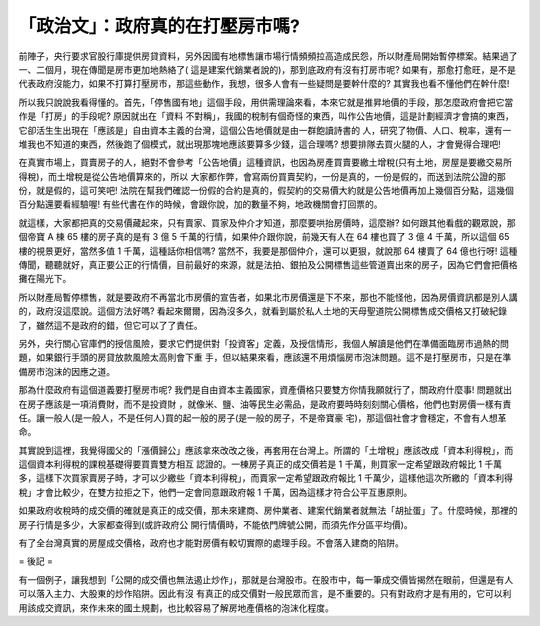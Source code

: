 「政治文」：政府真的在打壓房市嗎?
================================================================================

前陣子，央行要求官股行庫提供房貸資料，另外因國有地標售讓市場行情頻頻拉高造成民怨，所以財產局開始暫停標案。結果過了一、二個月，現在傳聞是房市更加地熱絡了(
這是建案代銷業者說的)，那到底政府有沒有打房市呢?
如果有，那愈打愈旺，是不是代表政府沒能力，如果不打算打壓房市，那這些動作，我想，很多人會有一些疑問是要幹什麼的? 其實我也看不懂他們在幹什麼!

所以我只說說我看得懂的。首先，「停售國有地」這個手段，用供需理論來看，本來它就是推昇地價的手段，那怎麼政府會把它當作是「打房」的手段呢? 原因就出在「資料
不對稱」，我國的稅制有個奇怪的東西，叫作公告地價，這是計劃經濟才會搞的東西，它卻活生生出現在「應該是」自由資本主義的台灣，這個公告地價就是由一群飽讀詩書的
人，研究了物價、人口、稅率，還有一堆我也不知道的東西，然後跑了個模式，就出現那塊地應該要算多少錢，這合理嗎? 想要排隊去買火腿的人，才會覺得合理吧!

在真實市場上，買賣房子的人，絕對不會參考「公告地價」這種資訊，也因為房產買賣要繳土增稅(只有土地，房屋是要繳交易所得稅)，而土增稅是從公告地價算來的，所以
大家都作弊，會寫兩份買賣契約，一份是真的，一份是假的，而送到法院公證的那份，就是假的，這可笑吧!
法院在幫我們確認一份假的合約是真的，假契約的交易價大約就是公告地價再加上幾個百分點，這幾個百分點還要看經驗喔!
有些代書在作的時候，會跟你說，加的數量不夠，地政機關會打回票的。

就這樣，大家都把真的交易價藏起來，只有賣家、買家及仲介才知道，那麼要哄抬房價時，這麼辦? 如何跟其他看戲的觀眾說，那個帝寶 A 棟 65 樓的房子真的是有
3 億 5 千萬的行情，如果仲介跟你說，前幾天有人在 64 樓也買了 3 億 4 千萬，所以這個 65 樓的視景更好，當然多值 1 千萬，這種話你相信嗎?
當然不，我要是那個仲介，還可以更狠，就說那 64 樓賣了 64 億也行呀!
這種傳聞，聽聽就好，真正要公正的行情價，目前最好的來源，就是法拍、銀拍及公開標售這些管道賣出來的房子，因為它們會把價格攤在陽光下。

所以財產局暫停標售，就是要政府不再當北市房價的宣告者，如果北市房價還是下不來，那也不能怪他，因為房價資訊都是別人講的，政府沒這麼說。這個方法好嗎?
看起來爾爾，因為沒多久，就看到屬於私人土地的天母聖道院公開標售成交價格又打破紀錄了，雖然這不是政府的錯，但它可以了了責任。

另外，央行關心官庫們的授信風險，要求它們提供對「投資客」定義，及授信情形，我個人解讀是他們在準備面臨房市過熱的問題，如果銀行手頭的房貸放款風險太高則會下重
手，但以結果來看，應該還不用煩惱房市泡沫問題。這不是打壓房市，只是在準備房市泡沫的因應之道。

那為什麼政府有這個道義要打壓房市呢? 我們是自由資本主義國家，資產價格只要雙方你情我願就行了，關政府什麼事! 問題就出在房子應該是一項消費財，而不是投資財
，就像米、鹽、油等民生必需品，是政府要時時刻刻關心價格，他們也對房價一樣有責任。讓一般人(是一般人，不是任何人)買的起一般的房子(是一般的房子，不是帝寶豪
宅)，那這個社會才會穩定，不會有人想革命。

其實說到這裡，我覺得國父的「漲價歸公」應該拿來改改之後，再套用在台灣上。所謂的「土增稅」應該改成「資本利得稅」，而這個資本利得稅的課稅基礎得要買賣雙方相互
認證的。一棟房子真正的成交價若是 1 千萬，則買家一定希望跟政府報比 1
千萬多，這樣下次買家賣房子時，才可以少繳些「資本利得稅」，而賣家一定希望跟政府報比 1
千萬少，這樣他這次所繳的「資本利得稅」才會比較少，在雙方拉拒之下，他們一定會同意跟政府報 1 千萬，因為這樣才符合公平互惠原則。

如果政府收稅時的成交價的確就是真正的成交價，那未來建商、房仲業者、建案代銷業者就無法「胡扯蛋」了。什麼時候，那裡的房子行情是多少，大家都查得到(或許政府公
開行情價時，不能依門牌號公開，而須先作分區平均價)。

有了全台灣真實的房屋成交價格，政府也才能對房價有較切實際的處理手段。不會落入建商的陷阱。

= 後記 =

有一個例子，讓我想到「公開的成交價也無法遏止炒作」，那就是台灣股市。在股市中，每一筆成交價皆揭然在眼前，但還是有人可以落入主力、大股東的炒作陷阱。因此有沒
有真正的成交價對一般民眾而言，是不重要的。只有對政府才是有用的，它可以利用該成交資訊，來作未來的國土規劃，也比較容易了解房地產價格的泡沫化程度。

.. author:: default
.. categories:: chinese
.. tags:: realty, finance, politic
.. comments::